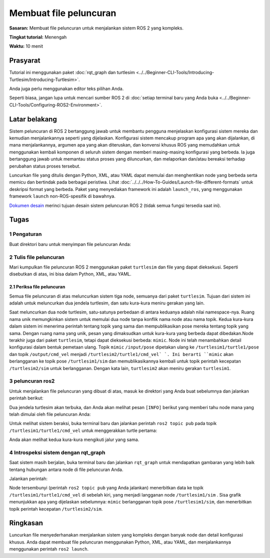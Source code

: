 Membuat file peluncuran
======================

**Sasaran:** Membuat file peluncuran untuk menjalankan sistem ROS 2 yang kompleks.

**Tingkat tutorial:** Menengah

**Waktu:** 10 menit

.. isi :: Isi
    :kedalaman: 2
    :lokal:

Prasyarat
-------------

Tutorial ini menggunakan paket :doc:`rqt_graph dan turtlesim <../../Beginner-CLI-Tools/Introducing-Turtlesim/Introducing-Turtlesim>`.

Anda juga perlu menggunakan editor teks pilihan Anda.

Seperti biasa, jangan lupa untuk mencari sumber ROS 2 di :doc:`setiap terminal baru yang Anda buka <../../Beginner-CLI-Tools/Configuring-ROS2-Environment>`.

Latar belakang
----------

Sistem peluncuran di ROS 2 bertanggung jawab untuk membantu pengguna menjelaskan konfigurasi sistem mereka dan kemudian menjalankannya seperti yang dijelaskan.
Konfigurasi sistem mencakup program apa yang akan dijalankan, di mana menjalankannya, argumen apa yang akan diteruskan, dan konvensi khusus ROS yang memudahkan untuk menggunakan kembali komponen di seluruh sistem dengan memberi masing-masing konfigurasi yang berbeda.
Ia juga bertanggung jawab untuk memantau status proses yang diluncurkan, dan melaporkan dan/atau bereaksi terhadap perubahan status proses tersebut.

Luncurkan file yang ditulis dengan Python, XML, atau YAML dapat memulai dan menghentikan node yang berbeda serta memicu dan bertindak pada berbagai peristiwa.
Lihat :doc:`../../../How-To-Guides/Launch-file-different-formats` untuk deskripsi format yang berbeda.
Paket yang menyediakan framework ini adalah ``launch_ros``, yang menggunakan framework ``launch`` non-ROS-spesifik di bawahnya.

`Dokumen desain <https://design.ros2.org/articles/roslaunch.html>`__ merinci tujuan desain sistem peluncuran ROS 2 (tidak semua fungsi tersedia saat ini).

Tugas
-----

1 Pengaturan
^^^^^^^

Buat direktori baru untuk menyimpan file peluncuran Anda:

.. blok kode :: konsol

   peluncuran mkdir

2 Tulis file peluncuran
^^^^^^^^^^^^^^^^^^^^^^^^^^^^^^

Mari kumpulkan file peluncuran ROS 2 menggunakan paket ``turtlesim`` dan file yang dapat dieksekusi.
Seperti disebutkan di atas, ini bisa dalam Python, XML, atau YAML.

.. tab::

   .. grup-tab :: Python

     Salin dan tempel kode lengkap ke file ``launch/turtlesim_mimic_launch.py``:

     .. blok kode :: python

       dari peluncuran impor LaunchDescription
       dari launch_ros.actions impor Node

       def generate_launch_description():
           kembali LaunchDescription([
               Simpul(
                   package='turtlesim',
                   namespace='turtlesim1',
                   dapat dieksekusi='turtlesim_node',
                   nama='sim'
               ),
               Simpul(
                   package='turtlesim',
                   namespace='turtlesim2',
                   dapat dieksekusi='turtlesim_node',
                   nama='sim'
               ),
               Simpul(
                   package='turtlesim',
                   dapat dieksekusi = 'meniru',
                   nama='meniru',
                   pemetaan ulang=[
                       ('/input/pose', '/turtlesim1/turtle1/pose'),
                       ('/keluaran/cmd_vel', '/turtlesim2/turtle1/cmd_vel'),
                   ]
               )
           ])

   .. grup-tab :: XML

     Salin dan tempel kode lengkap ke file ``launch/turtlesim_mimic_launch.xml``:

     .. blok kode :: xml

       <peluncuran>
         <node pkg="turtlesim" exec="turtlesim_node" name="sim" namespace="turtlesim1"/>
         <node pkg="turtlesim" exec="turtlesim_node" name="sim" namespace="turtlesim2"/>
         <node pkg="turtlesim" exec="mimic" name="mimic">
           <remap from="/input/pose" ke="/turtlesim1/turtle1/pose"/>
           <remap from="/output/cmd_vel" to="/turtlesim2/turtle1/cmd_vel"/>
         </simpul>
       </peluncuran>

   .. grup-tab:: YAML

     Salin dan tempel kode lengkap ke file ``launch/turtlesim_mimic_launch.yaml``:

     .. blok kode :: yaml

       meluncurkan:

       - simpul:
           pkg: "kura-kura"
           exec: "turtlesim_node"
           nama: "sim"
           namespace: "turtlesim1"

       - simpul:
           pkg: "kura-kura"
           exec: "turtlesim_node"
           nama: "sim"
           namespace: "turtlesim2"

       - simpul:
           pkg: "kura-kura"
           eksekusi: "meniru"
           nama: "meniru"
           memetakan ulang:
           -
               dari: "/input/pose"
               ke: "/turtlesim1/turtle1/pose"
           -
               dari: "/keluaran/cmd_vel"
               ke: "/turtlesim2/turtle1/cmd_vel"


2.1 Periksa file peluncuran
~~~~~~~~~~~~~~~~~~~~~~~~~~~~~~~

Semua file peluncuran di atas meluncurkan sistem tiga node, semuanya dari paket ``turtlesim``.
Tujuan dari sistem ini adalah untuk meluncurkan dua jendela turtlesim, dan satu kura-kura meniru gerakan yang lain.

Saat meluncurkan dua node turtlesim, satu-satunya perbedaan di antara keduanya adalah nilai namespace-nya.
Ruang nama unik memungkinkan sistem untuk memulai dua node tanpa konflik nama node atau nama topik.
Kedua kura-kura dalam sistem ini menerima perintah tentang topik yang sama dan mempublikasikan pose mereka tentang topik yang sama.
Dengan ruang nama yang unik, pesan yang dimaksudkan untuk kura-kura yang berbeda dapat dibedakan.Node terakhir juga dari paket ``turtlesim``, tetapi dapat dieksekusi berbeda: ``mimic``.
Node ini telah menambahkan detail konfigurasi dalam bentuk pemetaan ulang.
Topik ``mimic`` ``/input/pose`` dipetakan ulang ke ``/turtlesim1/turtle1/pose`` dan topik ``/output/cmd_vel`` menjadi ``/turtlesim2/turtle1/cmd_vel` `.
Ini berarti ``mimic`` akan berlangganan ke topik pose ``/turtlesim1/sim`` dan memublikasikannya kembali untuk topik perintah kecepatan ``/turtlesim2/sim`` untuk berlangganan.
Dengan kata lain, ``turtlesim2`` akan meniru gerakan ``turtlesim1``.

.. tab::

   .. grup-tab :: Python

     Pernyataan import ini menarik beberapa modul Python ``launch``.

     .. blok kode :: python

       dari peluncuran impor LaunchDescription
       dari launch_ros.actions impor Node

     Selanjutnya, deskripsi peluncuran itu sendiri dimulai:

     .. blok kode :: python

       def generate_launch_description():
          kembali LaunchDescription([

          ])

     Dua tindakan pertama dalam deskripsi peluncuran meluncurkan dua jendela turtlesim:

     .. blok kode :: python

       Simpul(
           package='turtlesim',
           namespace='turtlesim1',
           dapat dieksekusi='turtlesim_node',
           nama='sim'
       ),
       Simpul(
           package='turtlesim',
           namespace='turtlesim2',
           dapat dieksekusi='turtlesim_node',
           nama='sim'
       ),

     Tindakan terakhir meluncurkan simpul mimik dengan remaps:

     .. blok kode :: python

       Simpul(
           package='turtlesim',
           dapat dieksekusi = 'meniru',
           nama='meniru',
           pemetaan ulang=[
             ('/input/pose', '/turtlesim1/turtle1/pose'),
             ('/keluaran/cmd_vel', '/turtlesim2/turtle1/cmd_vel'),
           ]
       )

   .. grup-tab :: XML

     Dua tindakan pertama meluncurkan dua jendela turtlesim:

     .. blok kode :: xml

       <node pkg="turtlesim" exec="turtlesim_node" name="sim" namespace="turtlesim1"/>
       <node pkg="turtlesim" exec="turtlesim_node" name="sim" namespace="turtlesim2"/>

     Tindakan terakhir meluncurkan simpul mimik dengan remaps:

     .. blok kode :: xml

       <node pkg="turtlesim" exec="mimic" name="mimic">
         <remap from="/input/pose" ke="/turtlesim1/turtle1/pose"/>
         <remap from="/output/cmd_vel" to="/turtlesim2/turtle1/cmd_vel"/>
       </simpul>

   .. grup-tab:: YAML

     Dua tindakan pertama meluncurkan dua jendela turtlesim:

     .. blok kode :: yaml

       - simpul:
           pkg: "kura-kura"
           exec: "turtlesim_node"
           nama: "sim"
           namespace: "turtlesim1"

       - simpul:
           pkg: "kura-kura"
           exec: "turtlesim_node"
           nama: "sim"
           namespace: "turtlesim2"


     Tindakan terakhir meluncurkan simpul mimik dengan remaps:

     .. blok kode :: yaml

       - simpul:
           pkg: "kura-kura"
           eksekusi: "meniru"
           nama: "meniru"
           memetakan ulang:
           -
               dari: "/input/pose"
               ke: "/turtlesim1/turtle1/pose"
           -
               dari: "/keluaran/cmd_vel"
               ke: "/turtlesim2/turtle1/cmd_vel"


3 peluncuran ros2
^^^^^^^^^^^^^^^

Untuk menjalankan file peluncuran yang dibuat di atas, masuk ke direktori yang Anda buat sebelumnya dan jalankan perintah berikut:

.. tab::

   .. grup-tab :: Python

     .. blok kode :: konsol

       peluncuran cd
       ros2 meluncurkan turtlesim_mimic_launch.py

   .. grup-tab :: XML

     .. blok kode :: konsol

       peluncuran cd
       ros2 meluncurkan turtlesim_mimic_launch.xml

   .. grup-tab:: YAML

     .. blok kode :: konsol

       peluncuran cd
       ros2 meluncurkan turtlesim_mimic_launch.yaml

.. catatan::

   Dimungkinkan untuk meluncurkan file peluncuran secara langsung (seperti yang kami lakukan di atas), atau disediakan oleh sebuah paket.
   Ketika disediakan oleh sebuah paket, sintaksnya adalah:

   .. blok kode :: konsol

       ros2 luncurkan <nama_paket> <nama_file_peluncuran>

   Anda belajar tentang membuat paket di :doc:`../../Beginner-Client-Libraries/Creating-Your-First-ROS2-Package`.

.. catatan::

   Untuk paket dengan file peluncuran, sebaiknya tambahkan dependensi ``exec_depend`` pada paket ``ros2launch`` dalam paket ``package.xml``:

   .. blok kode :: xml

     <exec_depend>ros2launch</exec_depend>

   Ini membantu memastikan bahwa perintah ``ros2 launch`` tersedia setelah membangun paket Anda.
   Ini juga memastikan bahwa semua :doc:`launch file format <../../../How-To-Guides/Launch-file-different-formats>` dikenali.

Dua jendela turtlesim akan terbuka, dan Anda akan melihat pesan ``[INFO]`` berikut yang memberi tahu node mana yang telah dimulai oleh file peluncuran Anda:

.. blok kode :: konsol

   [INFO] [peluncuran]: Verbositas logging default diatur ke INFO
   [INFO] [turtlesim_node-1]: proses dimulai dengan pid [11714]
   [INFO] [turtlesim_node-2]: proses dimulai dengan pid [11715]
   [INFO] [mimic-3]: proses dimulai dengan pid [11716]

Untuk melihat sistem beraksi, buka terminal baru dan jalankan perintah ``ros2 topic pub`` pada topik ``/turtlesim1/turtle1/cmd_vel`` untuk menggerakkan turtle pertama:

.. blok kode :: konsol

   ros2 topik pub -r 1 /turtlesim1/turtle1/cmd_vel geometri_msgs/msg/Putar "{linear: {x: 2.0, y: 0.0, z: 0.0}, sudut: {x: 0.0, y: 0.0, z: -1.8}}"

Anda akan melihat kedua kura-kura mengikuti jalur yang sama.

.. gambar:: gambar/mimic.png

4 Introspeksi sistem dengan rqt_graph
^^^^^^^^^^^^^^^^^^^^^^^^^^^^^^^^^^^^^^^^^^^^^^^^

Saat sistem masih berjalan, buka terminal baru dan jalankan ``rqt_graph`` untuk mendapatkan gambaran yang lebih baik tentang hubungan antara node di file peluncuran Anda.

Jalankan perintah:

.. blok kode :: konsol

   rqt_graph

.. gambar:: images/mimic_graph.png

Node tersembunyi (perintah ``ros2 topic pub`` yang Anda jalankan) menerbitkan data ke topik ``/turtlesim1/turtle1/cmd_vel`` di sebelah kiri, yang menjadi langganan node ``/turtlesim1/sim`` .
Sisa grafik menunjukkan apa yang dijelaskan sebelumnya: ``mimic`` berlangganan topik pose ``/turtlesim1/sim``, dan menerbitkan topik perintah kecepatan ``/turtlesim2/sim``.

Ringkasan
-------

Luncurkan file menyederhanakan menjalankan sistem yang kompleks dengan banyak node dan detail konfigurasi khusus.
Anda dapat membuat file peluncuran menggunakan Python, XML, atau YAML, dan menjalankannya menggunakan perintah ``ros2 launch``.